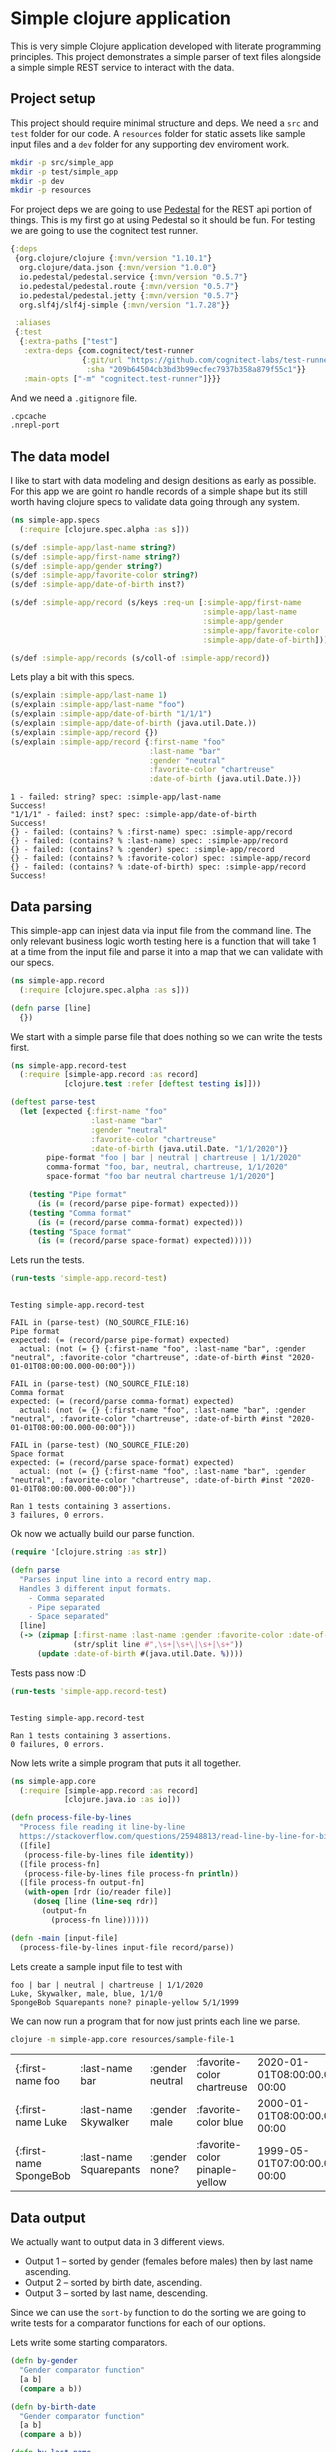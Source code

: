 * Simple clojure application

  This is very simple Clojure application developed with literate programming
  principles. This project demonstrates a simple parser of text files alongside
  a simple simple REST service to interact with the data.

** Project setup

  This project should require minimal structure and deps. We need a ~src~ and
  ~test~ folder for our code. A ~resources~ folder for static assets like sample
  input files and a ~dev~ folder for any supporting dev enviroment work.

#+BEGIN_SRC bash :results silent
mkdir -p src/simple_app
mkdir -p test/simple_app
mkdir -p dev
mkdir -p resources
#+END_SRC

  For project deps we are going to use [[http://pedestal.io][Pedestal]] for the REST api portion of
  things. This is my first go at using Pedestal so it should be fun. For testing
  we are going to use the cognitect test runner.

#+begin_src clojure :tangle deps.edn :results silent :eval no
{:deps
 {org.clojure/clojure {:mvn/version "1.10.1"}
  org.clojure/data.json {:mvn/version "1.0.0"}
  io.pedestal/pedestal.service {:mvn/version "0.5.7"}
  io.pedestal/pedestal.route {:mvn/version "0.5.7"}
  io.pedestal/pedestal.jetty {:mvn/version "0.5.7"}
  org.slf4j/slf4j-simple {:mvn/version "1.7.28"}}

 :aliases
 {:test
  {:extra-paths ["test"]
   :extra-deps {com.cognitect/test-runner
                {:git/url "https://github.com/cognitect-labs/test-runner.git"
                 :sha "209b64504cb3bd3b99ecfec7937b358a879f55c1"}}
   :main-opts ["-m" "cognitect.test-runner"]}}}
#+end_src

  And we need a ~.gitignore~ file.

#+begin_src bash :tangle .gitignore :results silent :eval no
.cpcache
.nrepl-port
#+end_src

** The data model

  I like to start with data modeling and design desitions as early as possible.
  For this app we are goint ro handle records of a simple shape but its still
  worth having clojure specs to validate data going through any system.

#+begin_src clojure :tangle src/simple_app/spec.clj :results silent
(ns simple-app.specs
  (:require [clojure.spec.alpha :as s]))

(s/def :simple-app/last-name string?)
(s/def :simple-app/first-name string?)
(s/def :simple-app/gender string?)
(s/def :simple-app/favorite-color string?)
(s/def :simple-app/date-of-birth inst?)

(s/def :simple-app/record (s/keys :req-un [:simple-app/first-name
                                           :simple-app/last-name
                                           :simple-app/gender
                                           :simple-app/favorite-color
                                           :simple-app/date-of-birth]))

(s/def :simple-app/records (s/coll-of :simple-app/record))
#+end_src

  Lets play a bit with this specs.

#+begin_src clojure :ns simple-app.specs :tangle dev/scratch.clj :results output :exports both
(s/explain :simple-app/last-name 1)
(s/explain :simple-app/last-name "foo")
(s/explain :simple-app/date-of-birth "1/1/1")
(s/explain :simple-app/date-of-birth (java.util.Date.))
(s/explain :simple-app/record {})
(s/explain :simple-app/record {:first-name "foo"
                               :last-name "bar"
                               :gender "neutral"
                               :favorite-color "chartreuse"
                               :date-of-birth (java.util.Date.)})
#+end_src

#+RESULTS:
#+begin_example
1 - failed: string? spec: :simple-app/last-name
Success!
"1/1/1" - failed: inst? spec: :simple-app/date-of-birth
Success!
{} - failed: (contains? % :first-name) spec: :simple-app/record
{} - failed: (contains? % :last-name) spec: :simple-app/record
{} - failed: (contains? % :gender) spec: :simple-app/record
{} - failed: (contains? % :favorite-color) spec: :simple-app/record
{} - failed: (contains? % :date-of-birth) spec: :simple-app/record
Success!
#+end_example

** Data parsing

  This simple-app can injest data via input file from the command line. The only
  relevant business logic worth testing here is a function that will take 1 at a
  time from the input file and parse it into a map that we can validate with our
  specs.

#+begin_src clojure :tangle src/simple_app/record.clj :results silent
(ns simple-app.record
  (:require [clojure.spec.alpha :as s]))

(defn parse [line] 
  {})
#+end_src

  We start with a simple parse file that does nothing so we can write the tests
  first.

#+begin_src clojure :tangle test/simple_app/record_test.clj :results silent
(ns simple-app.record-test
  (:require [simple-app.record :as record]
            [clojure.test :refer [deftest testing is]]))

(deftest parse-test
  (let [expected {:first-name "foo"
                  :last-name "bar"
                  :gender "neutral"
                  :favorite-color "chartreuse"
                  :date-of-birth (java.util.Date. "1/1/2020")}
        pipe-format "foo | bar | neutral | chartreuse | 1/1/2020"
        comma-format "foo, bar, neutral, chartreuse, 1/1/2020"
        space-format "foo bar neutral chartreuse 1/1/2020"]

    (testing "Pipe format"
      (is (= (record/parse pipe-format) expected)))
    (testing "Comma format"
      (is (= (record/parse comma-format) expected)))
    (testing "Space format"
      (is (= (record/parse space-format) expected)))))
#+end_src

  Lets run the tests.

#+begin_src clojure :ns clojure.test :tangle dev/scratch.clj :results output :exports both
(run-tests 'simple-app.record-test)
#+end_src

#+RESULTS:
#+begin_example

Testing simple-app.record-test

FAIL in (parse-test) (NO_SOURCE_FILE:16)
Pipe format
expected: (= (record/parse pipe-format) expected)
  actual: (not (= {} {:first-name "foo", :last-name "bar", :gender "neutral", :favorite-color "chartreuse", :date-of-birth #inst "2020-01-01T08:00:00.000-00:00"}))

FAIL in (parse-test) (NO_SOURCE_FILE:18)
Comma format
expected: (= (record/parse comma-format) expected)
  actual: (not (= {} {:first-name "foo", :last-name "bar", :gender "neutral", :favorite-color "chartreuse", :date-of-birth #inst "2020-01-01T08:00:00.000-00:00"}))

FAIL in (parse-test) (NO_SOURCE_FILE:20)
Space format
expected: (= (record/parse space-format) expected)
  actual: (not (= {} {:first-name "foo", :last-name "bar", :gender "neutral", :favorite-color "chartreuse", :date-of-birth #inst "2020-01-01T08:00:00.000-00:00"}))

Ran 1 tests containing 3 assertions.
3 failures, 0 errors.
#+end_example

  Ok now we actually build our parse function.

#+begin_src clojure :ns simple-app.record :tangle src/simple_app/record.clj :results silent
(require '[clojure.string :as str])

(defn parse
  "Parses input line into a record entry map.
  Handles 3 different input formats.
    - Comma separated
    - Pipe separated
    - Space separated"
  [line]
  (-> (zipmap [:first-name :last-name :gender :favorite-color :date-of-birth]
              (str/split line #",\s+|\s+\|\s+|\s+"))
      (update :date-of-birth #(java.util.Date. %))))
#+end_src

  Tests pass now :D

#+begin_src clojure :ns clojure.test :tangle dev/scratch.clj :results output :exports both
(run-tests 'simple-app.record-test)
#+end_src

#+RESULTS:
: 
: Testing simple-app.record-test
: 
: Ran 1 tests containing 3 assertions.
: 0 failures, 0 errors.

  Now lets write a simple program that puts it all together.

#+begin_src clojure :tangle src/simple_app/core.clj :results silent
(ns simple-app.core
  (:require [simple-app.record :as record]
            [clojure.java.io :as io]))

(defn process-file-by-lines
  "Process file reading it line-by-line
  https://stackoverflow.com/questions/25948813/read-line-by-line-for-big-files"
  ([file]
   (process-file-by-lines file identity))
  ([file process-fn]
   (process-file-by-lines file process-fn println))
  ([file process-fn output-fn]
   (with-open [rdr (io/reader file)]
     (doseq [line (line-seq rdr)]
       (output-fn
         (process-fn line))))))

(defn -main [input-file]
  (process-file-by-lines input-file record/parse))
#+end_src

  Lets create a sample input file to test with

#+begin_src text :tangle resources/sample-file-1 :results silent :eval no
foo | bar | neutral | chartreuse | 1/1/2020
Luke, Skywalker, male, blue, 1/1/0
SpongeBob Squarepants none? pinaple-yellow 5/1/1999
#+end_src

  We can now run a program that for now just prints each line we parse.

#+BEGIN_SRC bash :exports both
clojure -m simple-app.core resources/sample-file-1
#+END_SRC

#+RESULTS:
| {:first-name foo       | :last-name bar         | :gender neutral | :favorite-color chartreuse     | 2020-01-01T08:00:00.000-00:00 |
| {:first-name Luke      | :last-name Skywalker   | :gender male    | :favorite-color blue           | 2000-01-01T08:00:00.000-00:00 |
| {:first-name SpongeBob | :last-name Squarepants | :gender none?   | :favorite-color pinaple-yellow | 1999-05-01T07:00:00.000-00:00 |

** Data output

  We actually want to output data in 3 different views.

  * Output 1 – sorted by gender (females before males) then by last name ascending.
  * Output 2 – sorted by birth date, ascending.
  * Output 3 – sorted by last name, descending.

  Since we can use the ~sort-by~ function to do the sorting we are going to
  write tests for a comparator functions for each of our options.

  Lets write some starting comparators.

#+begin_src clojure :ns simple-app.record :tangle src/simple_app/record.clj :results silent
(defn by-gender
  "Gender comparator function"
  [a b]
  (compare a b))

(defn by-birth-date
  "Gender comparator function"
  [a b]
  (compare a b))

(defn by-last-name
  "Last Name comparator function"
  [a b]
  (compare a b))
#+end_src

  Lest write this tests.

#+begin_src clojure :ns simple-app.record-test :tangle test/simple_app/record_test.clj :results silent
(deftest sort-tests
  (testing "by-gender"
    (is (= 0 (record/by-gender "female" "female"))
        "same")
    (is (= -1 (record/by-gender "female" "male"))
        "female before male")
    (is (= 1 (record/by-gender "male" "female"))
        "male after female")

    (is (= -1 (record/by-gender "female" "other"))
        "female before other")
    (is (= 1 (record/by-gender "other" "female"))
        "other after female")

    (is (= -1 (record/by-gender "male" "other"))
        "male before other")
    (is (= 1 (record/by-gender "other" "male"))
        "other after male"))
  (testing "birth-date"
    (is (= 0 (record/by-birth-date (java.util.Date. "1/1/2020")
                                   (java.util.Date. "1/1/2020")))
        "same")
    (is (= -1 (record/by-birth-date (java.util.Date. "1/1/2020")
                                    (java.util.Date. "1/2/2020")))
        "ascending")
    (is (= 1 (record/by-birth-date (java.util.Date. "1/2/2020")
                                   (java.util.Date. "1/1/2020")))))
  (testing "last-name"
    (is (= 0 (record/by-last-name "Viramontes" "Viramontes"))
        "same")
    (is (> 0 (record/by-last-name "Viramontes" "Jenkins"))
        "descending")
    (is (< 0 (record/by-last-name "Jenkins" "Viramontes")))))
#+end_src

  Lets see the initial results.

#+begin_src clojure :ns clojure.test :tangle dev/scratch.clj :results output :exports both
(run-tests 'simple-app.record-test)
#+end_src

#+RESULTS:
#+begin_example

Testing simple-app.record-test

FAIL in (sort-tests) (NO_SOURCE_FILE:6)
by-gender
female before male
expected: (= -1 (record/by-gender "female" "male"))
  actual: (not (= -1 -7))

FAIL in (sort-tests) (NO_SOURCE_FILE:8)
by-gender
male after female
expected: (= 1 (record/by-gender "male" "female"))
  actual: (not (= 1 7))

FAIL in (sort-tests) (NO_SOURCE_FILE:11)
by-gender
female before other
expected: (= -1 (record/by-gender "female" "other"))
  actual: (not (= -1 -9))

FAIL in (sort-tests) (NO_SOURCE_FILE:13)
by-gender
other after female
expected: (= 1 (record/by-gender "other" "female"))
  actual: (not (= 1 9))

FAIL in (sort-tests) (NO_SOURCE_FILE:16)
by-gender
male before other
expected: (= -1 (record/by-gender "male" "other"))
  actual: (not (= -1 -2))

FAIL in (sort-tests) (NO_SOURCE_FILE:18)
by-gender
other after male
expected: (= 1 (record/by-gender "other" "male"))
  actual: (not (= 1 2))

FAIL in (sort-tests) (NO_SOURCE_FILE:32)
last-name
descending
expected: (> 0 (record/by-last-name "Viramontes" "Jenkins"))
  actual: (not (> 0 12))

FAIL in (sort-tests) (NO_SOURCE_FILE:34)
last-name
expected: (< 0 (record/by-last-name "Jenkins" "Viramontes"))
  actual: (not (< 0 -12))

Ran 2 tests containing 16 assertions.
8 failures, 0 errors.
#+end_example

  OK lets make the tests pass. Notice the Birth date comparator already works as
  is. We'll need a bit of logic for the gender comparator and a very simple
  parameter swap for the last-name comparator.

#+begin_src clojure :ns simple-app.record :tangle src/simple_app/record.clj :results silent
(defn by-gender
  "Gender comparator function"
  [a b]
  (cond
    (= a b)
    0
    (= a "female")
    -1
    (= b "female")
    1
    (and (= a "male") (not= b "female"))
    -1
    (and (= b "male") (not= a "female"))
    1))

(defn by-birth-date
  "Gender comparator function"
  [a b]
  (compare a b))

(defn by-last-name
  "Last Name comparator function"
  [a b]
  (compare b a))
#+end_src

  Now our tests are passing.

#+begin_src clojure :ns clojure.test :tangle dev/scratch.clj :results output :exports both
(run-tests 'simple-app.record-test)
#+end_src

#+RESULTS:
: 
: Testing simple-app.record-test
: 
: Ran 2 tests containing 16 assertions.
: 0 failures, 0 errors.

  Lets put it all together in our main entrypoint.

#+begin_src clojure :ns simple-app.core :tangle src/simple_app/core.clj :results silent
(require '[clojure.pprint :as pprint])
(require '[clojure.spec.alpha :as s])
(require '[simple-app.spec])

(defn -main [input-file]
  (let [data (atom [])]
    (process-file-by-lines input-file record/parse (partial swap! data conj))
    (prn "Validating data")
    (s/explain :simple-app/records @data)
    (when (s/valid? :simple-app/records @data)
      (prn "Sorted by gender, then last-name")
      (pprint/print-table (->> @data
                               (sort-by :last-name)
                               (sort-by :gender record/by-gender)))
      (prn "Sorted by birth-date, ascending")
      (pprint/print-table (->> @data
                               (sort-by :date-of-birth record/by-birth-date)))
      (prn "Sorted by last-name, descending")
      (pprint/print-table (->> @data
                               (sort-by :last-name record/by-last-name))))))

#+end_src

  We need a more interesting sample input file now
 
#+begin_src text :tangle resources/sample-file-2 :results silent :eval no
boo | far | female | chartreuse | 1/1/2020
foo | bar | female | chartreuse | 1/1/2020
Luke | Skywalker | male | blue | 1/1/2000
SpongeBob | Squarepants | wat? | pinaple-yellow | 5/3/1999
Rey | Palpatine | female | yellow | 1/1/2034
#+end_src

#+BEGIN_SRC bash :results output :exports both
clojure -m simple-app.core resources/sample-file-2
#+END_SRC

#+RESULTS:
#+begin_example
"Validating data"
Success!
"Sorted by gender, then last-name"

| :first-name |  :last-name | :gender | :favorite-color |               :date-of-birth |
|-------------+-------------+---------+-----------------+------------------------------|
|         Rey |   Palpatine |  female |          yellow | Sun Jan 01 00:00:00 PST 2034 |
|         foo |         bar |  female |      chartreuse | Wed Jan 01 00:00:00 PST 2020 |
|         boo |         far |  female |      chartreuse | Wed Jan 01 00:00:00 PST 2020 |
|        Luke |   Skywalker |    male |            blue | Sat Jan 01 00:00:00 PST 2000 |
|   SpongeBob | Squarepants |    wat? |  pinaple-yellow | Mon May 03 00:00:00 PDT 1999 |
"Sorted by birth-date, ascending"

| :first-name |  :last-name | :gender | :favorite-color |               :date-of-birth |
|-------------+-------------+---------+-----------------+------------------------------|
|   SpongeBob | Squarepants |    wat? |  pinaple-yellow | Mon May 03 00:00:00 PDT 1999 |
|        Luke |   Skywalker |    male |            blue | Sat Jan 01 00:00:00 PST 2000 |
|         boo |         far |  female |      chartreuse | Wed Jan 01 00:00:00 PST 2020 |
|         foo |         bar |  female |      chartreuse | Wed Jan 01 00:00:00 PST 2020 |
|         Rey |   Palpatine |  female |          yellow | Sun Jan 01 00:00:00 PST 2034 |
"Sorted by last-name, descending"

| :first-name |  :last-name | :gender | :favorite-color |               :date-of-birth |
|-------------+-------------+---------+-----------------+------------------------------|
|         boo |         far |  female |      chartreuse | Wed Jan 01 00:00:00 PST 2020 |
|         foo |         bar |  female |      chartreuse | Wed Jan 01 00:00:00 PST 2020 |
|   SpongeBob | Squarepants |    wat? |  pinaple-yellow | Mon May 03 00:00:00 PDT 1999 |
|        Luke |   Skywalker |    male |            blue | Sat Jan 01 00:00:00 PST 2000 |
|         Rey |   Palpatine |  female |          yellow | Sun Jan 01 00:00:00 PST 2034 |
#+end_example

  Oh shoot! Something does not look right with the last-name ordering. It turns
  out Clojure sort uses ASCII character ordering to compare strings. Thats
  something I did not know. Anyway lets fix it and write a test for it.

#+begin_src clojure :ns simple-app.record-test :tangle test/simple_app/record_test.clj :results silent
(deftest last-name-sort-case-tests
  (testing "last-name"
    (is (= 0 (record/by-last-name "Viramontes" "viramontes"))
        "same")
    (is (> 0 (record/by-last-name "Viramontes" "jenkins"))
        "descending")
    (is (< 0 (record/by-last-name "jenkins" "Viramontes")))))
#+end_src

  Lets see the initial results.

#+begin_src clojure :ns clojure.test :tangle dev/scratch.clj :results output :exports both
(run-tests 'simple-app.record-test)
#+end_src

#+RESULTS:
#+begin_example

Testing simple-app.record-test

FAIL in (last-name-sort-case-tests) (NO_SOURCE_FILE:4)
last-name
same
expected: (= 0 (record/by-last-name "Viramontes" "viramontes"))
  actual: (not (= 0 32))

FAIL in (last-name-sort-case-tests) (NO_SOURCE_FILE:6)
last-name
descending
expected: (> 0 (record/by-last-name "Viramontes" "jenkins"))
  actual: (not (> 0 20))

FAIL in (last-name-sort-case-tests) (NO_SOURCE_FILE:8)
last-name
expected: (< 0 (record/by-last-name "jenkins" "Viramontes"))
  actual: (not (< 0 -20))

Ran 3 tests containing 19 assertions.
3 failures, 0 errors.
#+end_example

  Lets fix the damn thing.

#+begin_src clojure :ns simple-app.record :tangle src/simple_app/record.clj :results silent
(defn by-last-name
  "Last Name comparator function"
  [a b]
  (compare (str/upper-case b) (str/upper-case a)))
#+end_src

#+begin_src clojure :ns clojure.test :tangle dev/scratch.clj :results output :exports both
(run-tests 'simple-app.record-test)
#+end_src

#+RESULTS:
: 
: Testing simple-app.record-test
: 
: Ran 3 tests containing 19 assertions.
: 0 failures, 0 errors.

  Oh! and we need to display the dates in ~M/D/YYYY~ format.

#+begin_src clojure :ns simple-app.core :tangle src/simple_app/core.clj :results silent
(require '[clojure.walk :as walk])

(defn with-formated-dates
  "Given a data structure formats dates as `MM/dd/yyyy`"
  [data]
  (walk/postwalk (fn [x]
                   (if (= (class x)
                          java.util.Date)
                     (.format (java.text.SimpleDateFormat. "MM/dd/yyyy") x)
                     x))
                 data))

(defn -main [input-file]
  (let [data (atom [])]
    (process-file-by-lines input-file record/parse (partial swap! data conj))
    (prn "Validating data")
    (s/explain :simple-app/records @data)
    (when (s/valid? :simple-app/records @data)
      (prn "Sorted by gender, then last-name")
      (pprint/print-table (->> @data
                               (sort-by :last-name)
                               (sort-by :gender record/by-gender)
                               (with-formated-dates)))
      (prn "Sorted by birth-date, ascending")
      (pprint/print-table (->> @data
                               (sort-by :date-of-birth record/by-birth-date)
                               (with-formated-dates)))
      (prn "Sorted by last-name, descending")
      (pprint/print-table (->> @data
                               (sort-by :last-name record/by-last-name)
                               (with-formated-dates))))))
#+end_src

#+BEGIN_SRC bash :results output :exports both
clojure -m simple-app.core resources/sample-file-2
#+END_SRC

#+RESULTS:
#+begin_example
"Validating data"
Success!
"Sorted by gender, then last-name"

| :first-name |  :last-name | :gender | :favorite-color | :date-of-birth |
|-------------+-------------+---------+-----------------+----------------|
|         Rey |   Palpatine |  female |          yellow |     01/01/2034 |
|         foo |         bar |  female |      chartreuse |     01/01/2020 |
|         boo |         far |  female |      chartreuse |     01/01/2020 |
|        Luke |   Skywalker |    male |            blue |     01/01/2000 |
|   SpongeBob | Squarepants |    wat? |  pinaple-yellow |     05/03/1999 |
"Sorted by birth-date, ascending"

| :first-name |  :last-name | :gender | :favorite-color | :date-of-birth |
|-------------+-------------+---------+-----------------+----------------|
|   SpongeBob | Squarepants |    wat? |  pinaple-yellow |     05/03/1999 |
|        Luke |   Skywalker |    male |            blue |     01/01/2000 |
|         boo |         far |  female |      chartreuse |     01/01/2020 |
|         foo |         bar |  female |      chartreuse |     01/01/2020 |
|         Rey |   Palpatine |  female |          yellow |     01/01/2034 |
"Sorted by last-name, descending"

| :first-name |  :last-name | :gender | :favorite-color | :date-of-birth |
|-------------+-------------+---------+-----------------+----------------|
|   SpongeBob | Squarepants |    wat? |  pinaple-yellow |     05/03/1999 |
|        Luke |   Skywalker |    male |            blue |     01/01/2000 |
|         Rey |   Palpatine |  female |          yellow |     01/01/2034 |
|         boo |         far |  female |      chartreuse |     01/01/2020 |
|         foo |         bar |  female |      chartreuse |     01/01/2020 |
#+end_example

  NOTE: I tried using ~pprint/with-pprint-dispatch~ but it was not possible as
  the ~pprint/print-table~ function first converts data to strings to calculate
  the column widths.

  
** REST service

   Now we are going to write a simple rest service to access the data in the
   system. We are goind to use an ~atom~ as mock for our persistent storage.
   
   Since creatint a rest service is moslty boilerplate code and our core
   "business logic" is already tested I am going to put the whole service in one
   go.
   
#+begin_src clojure :tangle src/simple_app/record_service.clj :results silent
(ns simple-app.record-service
  (:require [clojure.data.json :as json]
            [clojure.walk :as walk]
            [io.pedestal.http.route :as route]
            [io.pedestal.test :as test]
            [simple-app.record :as record]))

(defn response [status body & {:as headers}]
  {:status status :body body :headers headers})

(def ok (partial response 200))
(def created (partial response 201))
(def bad-request (partial response 400))
;;;
;;; "Database" functions
;;;
(defonce database (atom []))

(defn record-insert
  [dbval new-record]
  (conj dbval new-record))

(def db-interceptor
  {:name :database-interceptor
   :enter
   (fn [context]
     (update context :request assoc :database @database))
   :leave
   (fn [context]
     (if-let [[op & args] (:tx-data context)]
       (do
         (apply swap! database op args)
         (assoc-in context [:request :database] @database))
       context))})

;;;
;;; Domain functions
;;;
(defn parse-record [unparsed-record]
  (when (string? unparsed-record)
    (record/parse unparsed-record)))

(defn sorted-records
  [data sort-by-param]
  (case sort-by-param
    "name"
    (sort-by :last-name record/by-last-name data)
    "gender"
    (sort-by :gender record/by-gender data)
    "birthdate"
    (sort-by :date-of-birth record/by-birth-date data)
    nil))

(defn with-formated-dates
  "Given a data structure formats dates as `MM/dd/yyyy`"
  [data]
  (walk/postwalk (fn [x]
                   (if (= (class x)
                          java.util.Date)
                     (.format (java.text.SimpleDateFormat. "MM/dd/yyyy") x)
                     x))
                 data))

(defn record->json [data]
  (json/write-str (with-formated-dates data)))

(defn transform-to-json
  [response]
  (-> response
      (update :body record->json)
      (assoc-in [:headers "Content-Type"] "application/json")))
;;;
;;; API Interceptors
;;;
(def record-render
  {:name :record-render
   :leave
   (fn [context]
     (if-let [item (:result context)]
       (assoc context :response (ok item))
       context))})

(def record-create
  {:name :record-create
   :enter
   (fn [context]
     (let [body-stream (get-in context [:request :body])
           unparsed-record (slurp body-stream)
           new-record (parse-record unparsed-record)]
       (if new-record
         (-> context
             (assoc :tx-data [record-insert new-record])
             (assoc :response (created new-record)))
         (assoc context :response (bad-request "invalid record")))))})

(def list-view
  {:name :list-view
   :enter
   (fn [context]
     (if-let [sort-by-param (get-in context [:request :path-params :sort-by])]
       (if-let [records (sorted-records (get-in context [:request :database]) sort-by-param)]
         (assoc context :result records)
         context)
       context))})

(def coerce-body
  {:name ::coerce-body
   :leave
   (fn [context]
     (update-in context [:response] transform-to-json))})

(def routes
  (route/expand-routes
   #{["/records" :post [coerce-body db-interceptor record-create]]
     ["/records/:sort-by" :get [coerce-body record-render db-interceptor list-view]]}))
#+end_src
  
  While there is definitely value to having unit tests for some of the above
  functions, in this case, since it is a slimple application we are going to do
  some interactive validation for now. In fact, with clojure its sometimes
  easier to explore code interactively, specially if one is learning. I usually
  factor our tests for posterity once I ironed out the kinks and feel more
  confortable with my knowkedge of using a new library.

#+begin_src clojure :ns simple-app.record-service :tangle dev/scratch.clj :results output :exports both
(require '[io.pedestal.http :as http])
(defonce server (atom nil))

(defn start-dev []
  (reset! server
          (http/start (http/create-server
                       {::http/routes service/routes
                        ::http/type   :jetty
                        ::http/port   8890
                        ::http/join? false}))))

(defn stop-dev []
  (http/stop @server))

(defn restart []
  (stop-dev)
  (start-dev))

(defn test-request [& params]
  (apply (partial test/response-for (::http/service-fn @server)) params))

(start-dev)
#+end_src

#+RESULTS:
: [nREPL-session-891a1df0-453c-440d-9973-2c97f12a17f8] INFO org.eclipse.jetty.util.log - Logging initialized @68726ms to org.eclipse.jetty.util.log.Slf4jLog
: [nREPL-session-891a1df0-453c-440d-9973-2c97f12a17f8] INFO org.eclipse.jetty.server.Server - jetty-9.4.18.v20190429; built: 2019-04-29T20:42:08.989Z; git: e1bc35120a6617ee3df052294e433f3a25ce7097; jvm 14.0.2+12
: [nREPL-session-891a1df0-453c-440d-9973-2c97f12a17f8] INFO org.eclipse.jetty.server.handler.ContextHandler - Started o.e.j.s.ServletContextHandler@3e2f78b3{/,null,AVAILABLE}
: [nREPL-session-891a1df0-453c-440d-9973-2c97f12a17f8] INFO org.eclipse.jetty.server.AbstractConnector - Started ServerConnector@60d6ef6b{HTTP/1.1,[http/1.1, h2c]}{localhost:8880}
: [nREPL-session-891a1df0-453c-440d-9973-2c97f12a17f8] INFO org.eclipse.jetty.server.Server - Started @68856ms

  Lets write one valid entry to our database. Notice the response returns the
  JSON version of the parsed data.

#+begin_src clojure :ns simple-app.record-service :tangle dev/scratch.clj :results output :wrap src json :exports both
(-> (test-request :post "/records"
                  :headers {"Content-Type" "text/plain"}
                  :body "boo | far | female | chartreuse | 1/1/2020")
    :body
    json/read-str
    json/pprint)
#+end_src

#+RESULTS:
#+begin_src json
{"first-name":"boo",
 "last-name":"far",
 "gender":"female",
 "favorite-color":"chartreuse",
 "date-of-birth":"01\/01\/2020"}
#+end_src

  Now lets list that entry sorted by name. Noticed we now get that one entry
  inside of a list.

#+begin_src clojure :ns simple-app.record-service :tangle dev/scratch.clj :results output :wrap src json :exports both
(-> (test-request :get "/records/name")
    :body
    json/read-str
    json/pprint)
#+end_src

#+RESULTS:
#+begin_src json
[{"first-name":"boo",
  "last-name":"far",
  "gender":"female",
  "favorite-color":"chartreuse",
  "date-of-birth":"01\/01\/2020"}]
#+end_src

  Lets load our database as we had done before. We'll clear the data fist.

#+begin_src clojure :ns simple-app.record-service :tangle dev/scratch.clj :results silent
(require '[simple-app.core :as core])
(require '[simple-app.record :as record])
(reset! database [])
(core/process-file-by-lines "resources/sample-file-2" record/parse (partial swap! database conj))
#+end_src

  Now lets see them sorted by gender. We can see the ordering is correct. 

#+begin_src clojure :ns simple-app.record-service :tangle dev/scratch.clj :results output :wrap src json :exports both
(-> (test-request :get "/records/gender")
    :body
    json/read-str
    json/pprint)
#+end_src

#+RESULTS:
#+begin_src json
[{"first-name":"boo",
  "last-name":"far",
  "gender":"female",
  "favorite-color":"chartreuse",
  "date-of-birth":"01\/01\/2020"},
 {"first-name":"foo",
  "last-name":"bar",
  "gender":"female",
  "favorite-color":"chartreuse",
  "date-of-birth":"01\/01\/2020"},
 {"first-name":"Rey",
  "last-name":"Palpatine",
  "gender":"female",
  "favorite-color":"yellow",
  "date-of-birth":"01\/01\/2034"},
 {"first-name":"Luke",
  "last-name":"Skywalker",
  "gender":"male",
  "favorite-color":"blue",
  "date-of-birth":"01\/01\/2000"},
 {"first-name":"SpongeBob",
  "last-name":"Squarepants",
  "gender":"wat?",
  "favorite-color":"pinaple-yellow",
  "date-of-birth":"05\/03\/1999"}]
#+end_src

  For good measure lets see the ordering by birthdate.

#+begin_src clojure :ns simple-app.record-service :tangle dev/scratch.clj :results output :wrap src json :exports both
(-> (test-request :get "/records/birthdate")
    :body
    json/read-str
    json/pprint)
#+end_src

#+RESULTS:
#+begin_src json
[{"first-name":"SpongeBob",
  "last-name":"Squarepants",
  "gender":"wat?",
  "favorite-color":"pinaple-yellow",
  "date-of-birth":"05\/03\/1999"},
 {"first-name":"Luke",
  "last-name":"Skywalker",
  "gender":"male",
  "favorite-color":"blue",
  "date-of-birth":"01\/01\/2000"},
 {"first-name":"boo",
  "last-name":"far",
  "gender":"female",
  "favorite-color":"chartreuse",
  "date-of-birth":"01\/01\/2020"},
 {"first-name":"foo",
  "last-name":"bar",
  "gender":"female",
  "favorite-color":"chartreuse",
  "date-of-birth":"01\/01\/2020"},
 {"first-name":"Rey",
  "last-name":"Palpatine",
  "gender":"female",
  "favorite-color":"yellow",
  "date-of-birth":"01\/01\/2034"}]
#+end_src

  Lets make sure our list routes are correct.

#+begin_src clojure :ns simple-app.record-service :tangle dev/scratch.clj :results output :exports both
(println (test-request :get "/records"))
(println (test-request :get "/records/"))
(println (test-request :get "/records/other"))
#+end_src

#+RESULTS:
: {:status 404, :body Not Found, :headers {Content-Type text/plain}}
: {:status 404, :body Not Found, :headers {Content-Type text/plain}}
: {:status 404, :body Not Found, :headers {Content-Type text/plain}}

  What about posting bad data.

#+begin_src clojure :ns simple-app.record-service :tangle dev/scratch.clj :results output :exports both
(test-request :post "/records"
              :headers {"Content-Type" "text/plain"}
              :body "")
#+end_src

#+RESULTS:
#+begin_example
[nREPL-session-891a1df0-453c-440d-9973-2c97f12a17f8] INFO io.pedestal.http - {:msg "POST /records", :line 80}
[nREPL-session-891a1df0-453c-440d-9973-2c97f12a17f8] ERROR io.pedestal.http.impl.servlet-interceptor - {:msg "error-ring-response triggered", :context {:io.pedestal.interceptor.chain/stack (#Interceptor{:name :io.pedestal.http.impl.servlet-interceptor/stylobate} #Interceptor{:name :io.pedestal.http.impl.servlet-interceptor/terminator-injector}), :request {:protocol "HTTP/1.1", :async-supported? true, :remote-addr "127.0.0.1", :servlet-response #object[io.pedestal.test$test_servlet_response$reify__22288 0x41bb9cf8 "io.pedestal.test$test_servlet_response$reify__22288@41bb9cf8"], :servlet #object[io.pedestal.http.servlet.FnServlet 0xb0a1e67 "io.pedestal.http.servlet.FnServlet@b0a1e67"], :headers {"content-type" "text/plain", "content-length" "0"}, :server-port -1, :servlet-request #object[io.pedestal.test$test_servlet_request$reify__22276 0x3c41dee3 "io.pedestal.test$test_servlet_request$reify__22276@3c41dee3"], :content-length 0, :content-type "text/plain", :path-info "/records", :character-encoding "UTF-8", :database [{:first-name "boo", :last-name "far", :gender "female", :favorite-color "chartreuse", :date-of-birth #inst "2020-01-01T08:00:00.000-00:00"} {:first-name "foo", :last-name "bar", :gender "female", :favorite-color "chartreuse", :date-of-birth #inst "2020-01-01T08:00:00.000-00:00"} {:first-name "Luke", :last-name "Skywalker", :gender "male", :favorite-color "blue", :date-of-birth #inst "2000-01-01T08:00:00.000-00:00"} {:first-name "SpongeBob", :last-name "Squarepants", :gender "wat?", :favorite-color "pinaple-yellow", :date-of-birth #inst "1999-05-03T07:00:00.000-00:00"} {:first-name "Rey", :last-name "Palpatine", :gender "female", :favorite-color "yellow", :date-of-birth #inst "2034-01-01T08:00:00.000-00:00"}], :url-for #delay[{:status :pending, :val nil} 0x41cbc430], :uri "/records", :server-name nil, :query-string nil, :path-params {}, :body #object[io.pedestal.test.proxy$javax.servlet.ServletInputStream$ff19274a 0x5c0accad "io.pedestal.test.proxy$javax.servlet.ServletInputStream$ff19274a@5c0accad"], :scheme nil, :request-method :post, :context-path ""}, :bindings {#'io.pedestal.http.route/*url-for* #delay[{:status :pending, :val nil} 0x41cbc430]}, :enter-async [#function[io.pedestal.http.impl.servlet-interceptor/start-servlet-async]], :io.pedestal.interceptor.chain/terminators (#function[io.pedestal.http.impl.servlet-interceptor/terminator-inject/fn--22015]), :servlet-response #object[io.pedestal.test$test_servlet_response$reify__22288 0x41bb9cf8 "io.pedestal.test$test_servlet_response$reify__22288@41bb9cf8"], :route {:path "/records", :method :post, :path-re #"/\Qrecords\E", :path-parts ["records"], :interceptors [#Interceptor{:name :simple-app.record-service/coerce-body} #Interceptor{:name :database-interceptor} #Interceptor{:name :record-create}], :route-name :record-create, :path-params {}, :io.pedestal.http.route.prefix-tree/satisfies-constraints? #function[clojure.core/constantly/fn--5672]}, :servlet #object[io.pedestal.http.servlet.FnServlet 0xb0a1e67 "io.pedestal.http.servlet.FnServlet@b0a1e67"], :servlet-request #object[io.pedestal.test$test_servlet_request$reify__22276 0x3c41dee3 "io.pedestal.test$test_servlet_request$reify__22276@3c41dee3"], :url-for #delay[{:status :pending, :val nil} 0x41cbc430], :io.pedestal.interceptor.chain/execution-id 80, :servlet-config nil, :async? #function[io.pedestal.http.impl.servlet-interceptor/servlet-async?]}, :line 253}
clojure.lang.ExceptionInfo: java.lang.IllegalArgumentException in Interceptor :record-create -  {:execution-id 80, :stage :enter, :interceptor :record-create, :exception-type :java.lang.IllegalArgumentException, :exception #error {
 :cause nil
 :via
 [{:type java.lang.IllegalArgumentException
   :message nil
   :at [java.util.Date parse "Date.java" 617]}]
 :trace {{ommited}}
 [nREPL-session-891a1df0-453c-440d-9973-2c97f12a17f8] INFO io.pedestal.http.impl.servlet-interceptor - {:msg "sending error", :message "Internal server error: exception", :line 215}
#+end_example

  AHA! we found an issue! Seems that our date parsing function blows up when it
  gets nil data. We'll need to guard against that. Lets add to our parse tests.

 #+begin_src clojure :ns simple-app.record-test :tangle test/simple_app/record_test.clj :results silent
(deftest handle-bad-data-test
  (let [expected nil
        bad-date "foo | bar | neutral | chartreuse | foo"
        empty-data ""
        weird-data "klj;a f``jsaldkf asld kflask dfjl;kasdl;kfjaslkdfjl;kasd  aslk jflk;a sdl;kfjs"]

    (testing "Bad date"
      (is (= (record/parse bad-date) expected)))
    (testing "Empty data"
      (is (= (record/parse empty-data) expected)))
    (testing "Wat?"
      (is (= (record/parse weird-data) expected)))))
#+end_src
 
#+begin_src clojure :ns clojure.test :tangle dev/scratch.clj :results value :exports both
(run-tests 'simple-app.record-test)
#+end_src

#+RESULTS:
: nil{:test 2, :pass 3, :fail 0, :error 3, :type :summary}

  Lets add guarding against bad data by taking advantage of out specs :D

#+begin_src clojure :ns simple-app.record :tangle src/simple_app/record.clj :results silent
(require '[clojure.string :as str])
(require '[clojure.spec.alpha :as s])
(require '[simple-app.spec])

(defn parse
  "Parses input line into a record entry map.
  Handles 3 different input formats.
    - Comma separated
    - Pipe separated
    - Space separated"
  [line]
  (let [validate (fn [entry]
                   (when (s/valid? :simple-app/record entry) entry))]
    (-> (zipmap [:first-name :last-name :gender :favorite-color :date-of-birth]
                (str/split line #",\s+|\s+\|\s+|\s+"))
        (update :date-of-birth #(try (java.util.Date. %) (catch Exception _ nil)))
        (validate))))
#+end_src

  Tests are passing now :D

#+begin_src clojure :ns clojure.test :tangle dev/scratch.clj :results output :exports both
(run-tests 'simple-app.record-test)
#+end_src

#+RESULTS:
: 
: Testing simple-app.record-test
: 
: Ran 2 tests containing 6 assertions.
: 0 failures, 0 errors.

  Now we can see that we get a 400 from the API as expected.

#+begin_src clojure :ns simple-app.record-service :tangle dev/scratch.clj :results output :wrap src json  :exports both
(json/pprint (test-request :post "/records"
                           :headers {"Content-Type" "text/plain"}
                           :body ""))
#+end_src

#+RESULTS:
#+begin_src json
{"status":400,
 "body":"\"invalid record\"",
 "headers":
 {"Strict-Transport-Security":"max-age=31536000; includeSubdomains",
  "X-Frame-Options":"DENY",
  "X-Content-Type-Options":"nosniff",
  "X-XSS-Protection":"1; mode=block",
  "X-Download-Options":"noopen",
  "X-Permitted-Cross-Domain-Policies":"none",
  "Content-Security-Policy":
  "object-src 'none'; script-src 'unsafe-inline' 'unsafe-eval' 'strict-dynamic' https: http:;",
  "Content-Type":"application\/json"}}
#+end_src

** Putting a bow on it.

  In a production system I would use integrant to describe the system and handle
  its state. In this case it would be total overkill as there is only one real
  component to the system. So we'll do the "poor mans" system for this example.

#+begin_src clojure :tangle src/simple_app/system.clj :results silent
(ns simple-app.system
  (:require [io.pedestal.http :as http]
            [simple-app.record-service :as service]
            [simple-app.record :as record]
            [simple-app.core :as core]))

(def system nil)

(def service-map
  {::http/routes service/routes
   ::http/type   :jetty
   ::http/port   8080
   ::http/join?  false})

(defn stop
  "Stops the app and clears the database"
  []
  (when system
    (http/stop (:app system)))
  (reset! service/database [])
  (alter-var-root #'system (constantly nil)))

(defn start
  "Resets the app database and starts the app with default database"
  []
  (core/process-file-by-lines "resources/sample-file-2" record/parse (partial swap! service/database conj))
  (alter-var-root #'system
                  merge
                  {:app (http/start (http/create-server service-map))}))

(defn -main []
  (start))
#+end_src

  We can now start the sistem interactively.

#+begin_src clojure :ns simple-app.system :tangle dev/scratch.clj :results output :wrap :exports both
(stop)
(start)
#+end_src

#+RESULTS:
#+begin_results
[nREPL-session-efdbcfae-92d8-4944-b5b4-81ffda35cdb8] INFO org.eclipse.jetty.server.AbstractConnector - Stopped ServerConnector@4c9cd3de{HTTP/1.1,[http/1.1, h2c]}{localhost:8080}
[nREPL-session-efdbcfae-92d8-4944-b5b4-81ffda35cdb8] INFO org.eclipse.jetty.server.handler.ContextHandler - Stopped o.e.j.s.ServletContextHandler@5219c85b{/,null,UNAVAILABLE}
[nREPL-session-efdbcfae-92d8-4944-b5b4-81ffda35cdb8] INFO org.eclipse.jetty.server.Server - jetty-9.4.18.v20190429; built: 2019-04-29T20:42:08.989Z; git: e1bc35120a6617ee3df052294e433f3a25ce7097; jvm 14.0.2+12
[nREPL-session-efdbcfae-92d8-4944-b5b4-81ffda35cdb8] INFO org.eclipse.jetty.server.handler.ContextHandler - Started o.e.j.s.ServletContextHandler@6a6897af{/,null,AVAILABLE}
[nREPL-session-efdbcfae-92d8-4944-b5b4-81ffda35cdb8] INFO org.eclipse.jetty.server.AbstractConnector - Started ServerConnector@32b843ab{HTTP/1.1,[http/1.1, h2c]}{localhost:8080}
[nREPL-session-efdbcfae-92d8-4944-b5b4-81ffda35cdb8] INFO org.eclipse.jetty.server.Server - Started @24943ms
#+end_results

  Or with thie command line.

#+BEGIN_SRC bash :exports both
clojure -m simple-app.system
#+END_SRC

  Lets curl it.

#+BEGIN_SRC bash :exports both :results output :wrap src json
curl -X GET http://localhost:8080/records/gender | jq .
#+END_SRC

#+RESULTS:
#+begin_src json
[
  {
    "first-name": "boo",
    "last-name": "far",
    "gender": "female",
    "favorite-color": "chartreuse",
    "date-of-birth": "01/01/2020"
  },
  {
    "first-name": "foo",
    "last-name": "bar",
    "gender": "female",
    "favorite-color": "chartreuse",
    "date-of-birth": "01/01/2020"
  },
  {
    "first-name": "Rey",
    "last-name": "Palpatine",
    "gender": "female",
    "favorite-color": "yellow",
    "date-of-birth": "01/01/2034"
  },
  {
    "first-name": "Luke",
    "last-name": "Skywalker",
    "gender": "male",
    "favorite-color": "blue",
    "date-of-birth": "01/01/2000"
  },
  {
    "first-name": "SpongeBob",
    "last-name": "Squarepants",
    "gender": "wat?",
    "favorite-color": "pinaple-yellow",
    "date-of-birth": "05/03/1999"
  }
]
#+end_src

  Profit!

** Final comments on Pedestal.

  It was refreshing to try out Pedestal. I was surprised by the amount of things
  Pedestal forces you to define to do a simple rest interface. It is nice that
  it provides facilities to do interactive development and its less "magical"
  than Ring. I do see the potential that it has for larger APIs as its design
  forces you to keep concerns separated and more unit-like. Even a super simple
  application with two endpoints ended up being a lot of boilerplate but that
  gives you a ton of flexibility to grow the API in a sane way.
